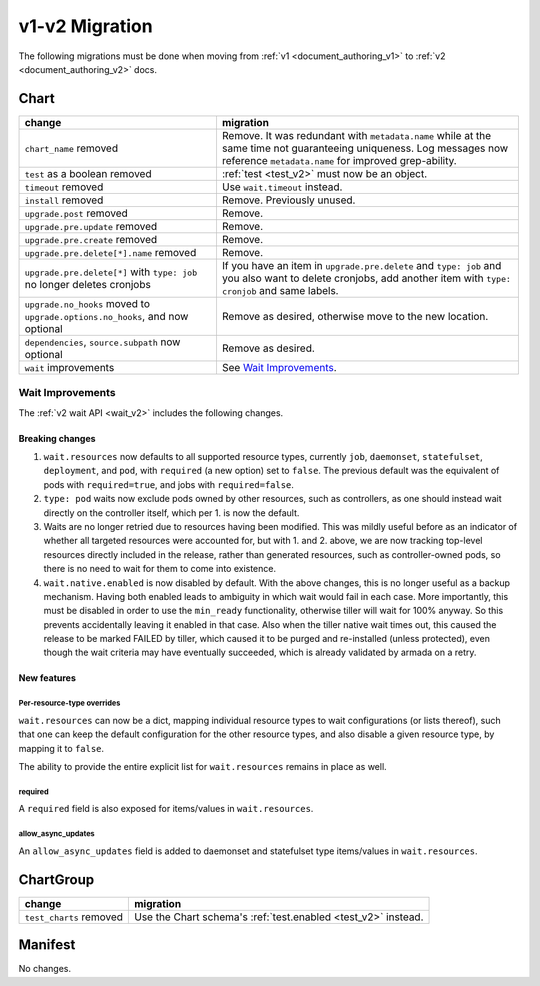 ..
  Copyright 2019 AT&T Intellectual Property.
  All Rights Reserved.

  Licensed under the Apache License, Version 2.0 (the "License"); you may
  not use this file except in compliance with the License. You may obtain
  a copy of the License at

      http://www.apache.org/licenses/LICENSE-2.0

  Unless required by applicable law or agreed to in writing, software
  distributed under the License is distributed on an "AS IS" BASIS, WITHOUT
  WARRANTIES OR CONDITIONS OF ANY KIND, either express or implied. See the
  License for the specific language governing permissions and limitations
  under the License.

v1-v2 Migration
===============

The following migrations must be done when moving from :ref:`v1 <document_authoring_v1>` to :ref:`v2 <document_authoring_v2>` docs.

Chart
-----

+--------------------------------+------------------------------------------------------------+
| change                         | migration                                                  |
+================================+============================================================+
| ``chart_name`` removed         | Remove. It was redundant with ``metadata.name`` while at   |
|                                | the same time not guaranteeing uniqueness. Log messages now|
|                                | reference ``metadata.name`` for improved grep-ability.     |
+--------------------------------+------------------------------------------------------------+
| ``test`` as a boolean removed  | :ref:`test <test_v2>` must now be an object.               |
+--------------------------------+------------------------------------------------------------+
| ``timeout`` removed            | Use ``wait.timeout`` instead.                              |
+--------------------------------+------------------------------------------------------------+
| ``install`` removed            | Remove. Previously unused.                                 |
+--------------------------------+------------------------------------------------------------+
| ``upgrade.post`` removed       | Remove.                                                    |
+--------------------------------+------------------------------------------------------------+
| ``upgrade.pre.update`` removed | Remove.                                                    |
+--------------------------------+------------------------------------------------------------+
| ``upgrade.pre.create`` removed | Remove.                                                    |
+--------------------------------+------------------------------------------------------------+
| ``upgrade.pre.delete[*].name`` | Remove.                                                    |
| removed                        |                                                            |
+--------------------------------+------------------------------------------------------------+
| ``upgrade.pre.delete[*]``      | If you have an item in ``upgrade.pre.delete`` and          |
| with ``type: job`` no longer   | ``type: job`` and you also want to delete cronjobs, add    |
| deletes cronjobs               | another item with ``type: cronjob`` and same labels.       |
+--------------------------------+------------------------------------------------------------+
| ``upgrade.no_hooks`` moved to  | Remove as desired, otherwise move to the new location.     |
| ``upgrade.options.no_hooks``,  |                                                            |
| and now optional               |                                                            |
+--------------------------------+------------------------------------------------------------+
| ``dependencies``,              | Remove as desired.                                         |
| ``source.subpath``             |                                                            |
| now optional                   |                                                            |
+--------------------------------+------------------------------------------------------------+
| ``wait`` improvements          | See `Wait Improvements`_.                                  |
+--------------------------------+------------------------------------------------------------+

Wait Improvements
^^^^^^^^^^^^^^^^^

The :ref:`v2 wait API <wait_v2>` includes the following changes.

Breaking changes
****************

1. ``wait.resources`` now defaults to all supported resource types,
   currently ``job``, ``daemonset``, ``statefulset``, ``deployment``, and ``pod``, with
   ``required`` (a new option) set to ``false``. The previous default was
   the equivalent of pods with ``required=true``, and jobs with
   ``required=false``.

2. ``type: pod`` waits now exclude pods owned by other resources, such
   as controllers, as one should instead wait directly on the controller itself,
   which per 1. is now the default.

3. Waits are no longer retried due to resources having been modified. This was
   mildly useful before as an indicator of whether all targeted resources were
   accounted for, but with 1. and 2. above, we are now tracking top-level
   resources directly included in the release, rather than generated resources,
   such as controller-owned pods, so there is no need to wait for them to come
   into existence.

4. ``wait.native.enabled`` is now disabled by default. With the above changes,
   this is no longer useful as a backup mechanism. Having both enabled leads to
   ambiguity in which wait would fail in each case. More importantly, this must
   be disabled in order to use the ``min_ready`` functionality, otherwise tiller
   will wait for 100% anyway. So this prevents accidentally leaving it enabled
   in that case. Also when the tiller native wait times out, this caused the
   release to be marked FAILED by tiller, which caused it to be purged and
   re-installed (unless protected), even though the wait criteria may have
   eventually succeeded, which is already validated by armada on a retry.

New features
************

Per-resource-type overrides
+++++++++++++++++++++++++++

``wait.resources`` can now be a dict, mapping individual resource types to
wait configurations (or lists thereof), such that one can keep the default
configuration for the other resource types, and also disable a given resource
type, by mapping it to ``false``.

The ability to provide the entire explicit list for ``wait.resources`` remains in
place as well.

required
++++++++

A ``required`` field is also exposed for items/values in ``wait.resources``.

allow_async_updates
+++++++++++++++++++

An ``allow_async_updates`` field is added to daemonset and statefulset type
items/values in ``wait.resources``.

ChartGroup
----------

+--------------------------+-----------------------------------------------------------+
| change                   | migration                                                 |
+==========================+===========================================================+
| ``test_charts`` removed  | Use the Chart schema's :ref:`test.enabled <test_v2>`      |
|                          | instead.                                                  |
+--------------------------+-----------------------------------------------------------+

Manifest
--------

No changes.
